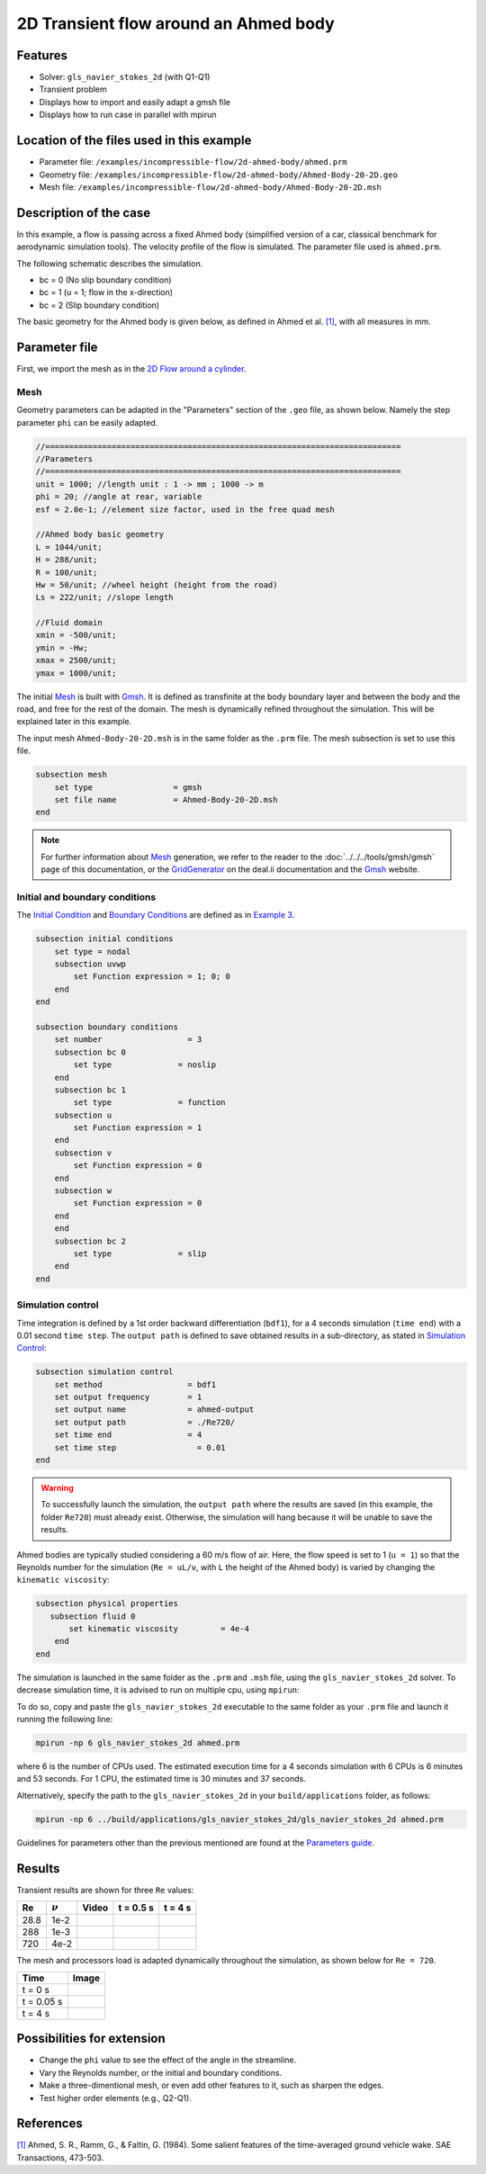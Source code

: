 ======================================
2D Transient flow around an Ahmed body
======================================

Features
---------

- Solver: ``gls_navier_stokes_2d`` (with Q1-Q1) 
- Transient problem
- Displays how to import and easily adapt a gmsh file
- Displays how to run case in parallel with mpirun

Location of the files used in this example
--------------------------------------------
- Parameter file: ``/examples/incompressible-flow/2d-ahmed-body/ahmed.prm``
- Geometry file: ``/examples/incompressible-flow/2d-ahmed-body/Ahmed-Body-20-2D.geo``
- Mesh file: ``/examples/incompressible-flow/2d-ahmed-body/Ahmed-Body-20-2D.msh``

Description of the case
--------------------------
In this example, a flow is passing across a fixed Ahmed body (simplified version of a car, classical benchmark for aerodynamic simulation tools). The velocity profile of the flow is simulated. The parameter file used is ``ahmed.prm``.

The following schematic describes the simulation.

.. image:: images/ahmed-bc.png
    :alt: The geometry and boundary conditions
    :align: center
    :name: geometry_and_bc


* bc = 0 (No slip boundary condition)
* bc = 1 (u = 1; flow in the x-direction)
* bc = 2 (Slip boundary condition)

The basic geometry for the Ahmed body is given below, as defined in Ahmed et al. `[1] <https://www.jstor.org/stable/44434262>`_, with all measures in mm.

.. image:: images/ahmed-geometry.png
    :alt: Geometry detailed description
    :align: center
    :name: geometry_detailed

Parameter file
--------------
First, we import the mesh as in the `2D Flow around a cylinder <https://lethe-cfd.github.io/lethe/examples/incompressible-flow/2d-flow-around-cylinder/2d-flow-around-cylinder.html>`_. 

Mesh
~~~~~
Geometry parameters can be adapted in the "Parameters" section of the ``.geo`` file, as shown below. Namely the step parameter ``phi`` can be easily adapted.

.. code-block:: text

    //===========================================================================
    //Parameters
    //===========================================================================
    unit = 1000; //length unit : 1 -> mm ; 1000 -> m
    phi = 20; //angle at rear, variable
    esf = 2.0e-1; //element size factor, used in the free quad mesh

    //Ahmed body basic geometry
    L = 1044/unit;
    H = 288/unit;
    R = 100/unit;
    Hw = 50/unit; //wheel height (height from the road)
    Ls = 222/unit; //slope length

    //Fluid domain
    xmin = -500/unit;
    ymin = -Hw;
    xmax = 2500/unit;
    ymax = 1000/unit;

The initial `Mesh <https://lethe-cfd.github.io/lethe/parameters/cfd/mesh.html>`_ is built with `Gmsh <https://gmsh.info/#Download>`_. It is defined as transfinite at the body boundary layer and between the body and the road, and free for the rest of the domain. The mesh is dynamically refined throughout the simulation. This will be explained later in this example.

The input mesh ``Ahmed-Body-20-2D.msh`` is in the same folder as the ``.prm`` file. The mesh subsection is set to use this file.

.. code-block:: text

    subsection mesh
        set type                 = gmsh
        set file name            = Ahmed-Body-20-2D.msh
    end

.. note::

    For further information about `Mesh <https://lethe-cfd.github.io/lethe/parameters/cfd/mesh.html>`_ generation, we refer to the reader to the :doc:`../../../tools/gmsh/gmsh` page of this documentation, or the `GridGenerator <https://www.dealii.org/current/doxygen/deal.II/namespaceGridGenerator.html>`_ on the deal.ii documentation and the `Gmsh <https://gmsh.info/#Download>`_ website.

Initial and boundary conditions
~~~~~~~~~~~~~~~~~~~~~~~~~~~~~~~~
The `Initial Condition <https://lethe-cfd.github.io/lethe/parameters/cfd/initial_conditions.html>`_ and `Boundary Conditions <https://lethe-cfd.github.io/lethe/parameters/cfd/boundary_conditions_cfd.html>`_ are defined as in `Example 3 <https://lethe-cfd.github.io/lethe/examples/incompressible-flow/2d-flow-around-cylinder/2d-flow-around-cylinder.html>`_.

.. code-block:: text

    subsection initial conditions
        set type = nodal
        subsection uvwp
            set Function expression = 1; 0; 0
        end
    end

    subsection boundary conditions
        set number                  = 3
        subsection bc 0
            set type              = noslip
        end
        subsection bc 1
            set type              = function
        subsection u
            set Function expression = 1
        end
        subsection v
            set Function expression = 0
        end
        subsection w
            set Function expression = 0
        end
        end
        subsection bc 2
            set type              = slip
        end
    end

Simulation control
~~~~~~~~~~~~~~~~~~
Time integration is defined by a 1st order backward differentiation (``bdf1``), for a 4 seconds simulation (``time end``) with a 0.01 second ``time step``. The ``output path`` is defined to save obtained results in a sub-directory, as stated in `Simulation Control <https://lethe-cfd.github.io/lethe/parameters/cfd/simulation_control.html>`_:

.. code-block:: text

    subsection simulation control
        set method                  = bdf1
        set output frequency        = 1
        set output name             = ahmed-output
        set output path             = ./Re720/
        set time end                = 4
        set time step		      = 0.01
    end


.. Warning::
   To successfully launch the simulation, the ``output path`` where the results are saved (in this example, the folder ``Re720``) must already exist. Otherwise, the simulation will hang because it will be unable to save the results.

Ahmed bodies are typically studied considering a 60 m/s flow of air. Here, the flow speed is set to 1 (``u = 1``) so that the Reynolds number for the simulation (``Re = uL/ν``, with ``L`` the height of the Ahmed body) is varied  by changing the ``kinematic viscosity``:

.. code-block:: text 

    subsection physical properties
       subsection fluid 0
           set kinematic viscosity         = 4e-4
        end
    end

The simulation is launched in the same folder as the ``.prm`` and ``.msh`` file, using the ``gls_navier_stokes_2d`` solver. To decrease simulation time, it is advised to run on multiple cpu, using ``mpirun``:

To do so, copy and paste the ``gls_navier_stokes_2d`` executable to the same folder as your ``.prm`` file and launch it running the following line:

.. code-block:: text

      mpirun -np 6 gls_navier_stokes_2d ahmed.prm

where 6 is the number of CPUs used. The estimated execution time for a 4 seconds simulation with 6 CPUs is 6 minutes and 53 seconds. For 1 CPU, the estimated time is 30 minutes and 37 seconds.

Alternatively, specify the path to the ``gls_navier_stokes_2d`` in your ``build/applications`` folder, as follows:

.. code-block:: text

      mpirun -np 6 ../build/applications/gls_navier_stokes_2d/gls_navier_stokes_2d ahmed.prm

Guidelines for parameters other than the previous mentioned are found at the `Parameters guide <https://lethe-cfd.github.io/lethe/parameters/parameters.html>`_.

Results
-------
Transient results are shown for three ``Re`` values:

+-------+-----------------+--------------------+---------------------------------------+--------------------------------------+
| Re    | :math:`{\nu}`   | Video              | t = 0.5 s                             | t = 4 s                              |
+=======+=================+====================+=======================================+======================================+
| 28.8  | 1e-2            | |video_1_ahmed|_   | .. image:: images/Re28-speed-t05.png  | .. image:: images/Re28-speed-t4.png  |
+-------+-----------------+--------------------+---------------------------------------+--------------------------------------+
| 288   | 1e-3            | |video_2_ahmed|_   | .. image:: images/Re288-speed-t05.png | .. image:: images/Re288-speed-t4.png |
+-------+-----------------+--------------------+---------------------------------------+--------------------------------------+
| 720   | 4e-2            | |video_3_ahmed|_   | .. image:: images/Re720-speed-t05.png | .. image:: images/Re720-speed-t4.png |
+-------+-----------------+--------------------+---------------------------------------+--------------------------------------+

.. |video_1_ahmed| image:: images/video-1-ahmed.jfif 
.. _video_1_ahmed: http://www.youtube.com/watch?feature=player_embedded&v=5iqMJ7O_AcU

.. |video_2_ahmed| image:: images/video-2-ahmed.jfif 
.. _video_2_ahmed: http://www.youtube.com/watch?feature=player_embedded&v=22salV0Q8_0

.. |video_3_ahmed| image:: images/video-3-ahmed.jfif 
.. _video_3_ahmed: http://www.youtube.com/watch?feature=player_embedded&v=SVReNMeDNiE

The mesh and processors load is adapted dynamically throughout the simulation, as shown below for ``Re = 720``.

+-------------+----------------------------------------+
| Time        | Image                                  |
+=============+========================================+
| t = 0 s     | .. image:: images/Re720-mesh-t0.png    |
+-------------+----------------------------------------+
| t = 0.05 s  | .. image:: images/Re720-mesh-t005.png  |
+-------------+----------------------------------------+
| t = 4 s     | .. image:: images/Re720-mesh-t4.png    |
+-------------+----------------------------------------+

Possibilities for extension
----------------------------

* Change the ``phi`` value to see the effect of the angle in the streamline.
* Vary the Reynolds number, or the initial and boundary conditions.
* Make a three-dimentional mesh, or even add other features to it, such as sharpen the edges.
* Test higher order elements (e.g., Q2-Q1).

References
----------
`[1] <https://www.jstor.org/stable/44434262>`_ Ahmed, S. R., Ramm, G., & Faltin, G. (1984). Some salient features of the time-averaged ground vehicle wake. SAE Transactions, 473-503.
